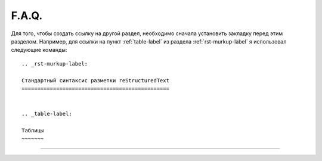 F.A.Q.
========

Для того, чтобы создать ссылку на другой раздел, необходимо сначала установить закладку перед этим разделом. Например, для ссылки на пункт :ref:`table-label` из раздела :ref:`rst-murkup-label` я использовал следующие команды:
::
    
    .. _rst-murkup-label:

    Стандартный синтаксис разметки reStructuredText
    ===============================================
    
        
    .. _table-label:

    Таблицы
    ~~~~~~~
_____